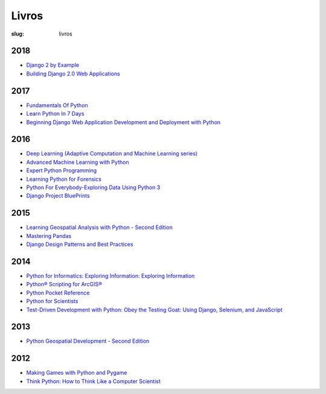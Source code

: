 ======
Livros
======
:slug: livros




2018
~~~~

-  `Django 2 by
   Example <https://www.packtpub.com/application-development/django-2-example>`__

-  `Building Django 2.0 Web
   Applications <https://www.packtpub.com/web-development/building-django-20-web-applications>`__



2017
~~~~

-  `Fundamentals Of
   Python <https://www.amazon.com/Fundamentals-Python-Programs-Introduction-Programming-ebook/dp/B00B7JJ43C>`__

-  `Learn Python In 7
   Days <https://www.packtpub.com/application-development/learn-python-7-days>`__

-  `Beginning Django Web Application Development and Deployment with
   Python <https://www.apress.com/br/book/9781484227862>`__



2016
~~~~

-  `Deep Learning (Adaptive Computation and Machine Learning
   series) <https://www.amazon.com/Deep-Learning-Adaptive-Computation-Machine/dp/0262035618/ref=sr_1_1?ie=UTF8&qid=1472485235&sr=8-1&keywords=deep+learning+book>`__

-  `Advanced Machine Learning with
   Python <https://www.packtpub.com/big-data-and-business-intelligence/advanced-machine-learning-python>`__

-  `Expert Python
   Programming <https://www.packtpub.com/application-development/expert-python-programming-second-edition>`__

-  `Learning Python for
   Forensics <https://www.packtpub.com/networking-and-servers/learning-python-forensics>`__

-  `Python For Everybody-Exploring Data Using Python
   3 <https://www.amazon.com/Python-Everybody-Exploring-Data/dp/1530051126>`__

-  `Django Project
   BluePrints <https://www.packtpub.com/web-development/django-project-blueprints>`__



2015
~~~~

-  `Learning Geospatial Analysis with Python - Second
   Edition <https://www.packtpub.com/application-development/learning-geospatial-analysis-python-second-edition>`__

-  `Mastering
   Pandas <https://www.packtpub.com/big-data-and-business-intelligence/mastering-pandas>`__

-  `Django Design Patterns and Best
   Practices <https://www.amazon.com/Django-Design-Patterns-Best-Practices/dp/1783986646>`__




2014
~~~~

-  `Python for Informatics: Exploring Information: Exploring
   Information <https://www.amazon.com/Python-Informatics-Exploring-Information-ebook/dp/B00K0O8HFQ>`__

-  `Python® Scripting for
   ArcGIS® <https://esripress.esri.com/bookResources/index.cfm?event=catalog.book&id=9>`__

-  `Python Pocket
   Reference <http://shop.oreilly.com/product/0636920028338.do>`__

-  `Python for
   Scientists <https://www.cambridge.org/core/books/python-for-scientists/E5CBE088065279A607A18673622AD89D>`__

-  `Test-Driven Development with Python: Obey the Testing Goat: Using
   Django, Selenium, and
   JavaScript <https://www.amazon.com/Test-Driven-Development-Python-Selenium-JavaScript/dp/1449364829>`__



2013
~~~~

-  `Python Geospatial Development - Second
   Edition <https://www.packtpub.com/application-development/python-geospatial-development-second-edition>`__



2012
~~~~

-  `Making Games with Python and
   Pygame <https://www.amazon.com/Making-Games-Python-Pygame-Sweigart/dp/1469901730?ie=UTF8&tag=playwithpyth-20&linkCode=as2&camp=1789&creative=9325&creativeASIN=0982106017>`__

-  `Think Python: How to Think Like a Computer
   Scientist <http://www.greenteapress.com/thinkpython/thinkpython.html>`__
